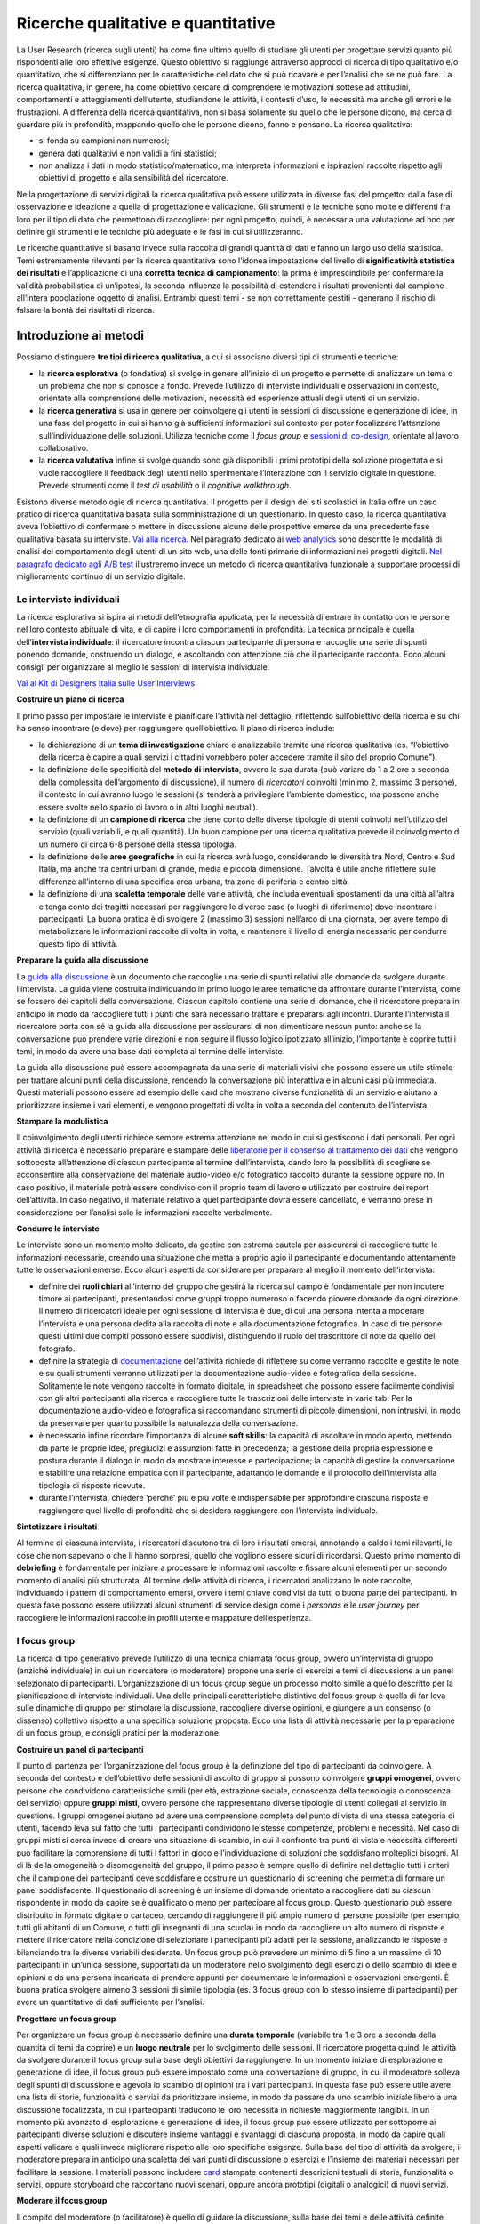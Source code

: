 Ricerche qualitative e quantitative
--------------------

La User Research (ricerca sugli utenti) ha come fine ultimo quello di studiare gli utenti per progettare servizi quanto più rispondenti alle loro effettive esigenze. Questo obiettivo si raggiunge attraverso approcci di ricerca di tipo qualitativo e/o quantitativo, che si differenziano per le caratteristiche del dato che si può ricavare e per l’analisi che se ne può fare. La ricerca qualitativa, in genere, ha come obiettivo cercare di comprendere le motivazioni sottese ad attitudini, comportamenti e atteggiamenti dell’utente, studiandone le attività, i contesti d’uso, le necessità ma anche gli errori e le frustrazioni. A differenza della ricerca quantitativa, non si basa solamente su quello che le persone dicono, ma cerca di guardare più in profondità, mappando quello che le persone dicono, fanno e pensano. La ricerca qualitativa:

-  si fonda su campioni non numerosi;
-  genera dati qualitativi e non validi a fini statistici;
-  non analizza i dati in modo statistico/matematico, ma interpreta informazioni e ispirazioni raccolte rispetto agli obiettivi di progetto e alla sensibilità del ricercatore.

Nella progettazione di servizi digitali la ricerca qualitativa può essere utilizzata in diverse fasi del progetto: dalla fase di osservazione e ideazione a quella di progettazione e validazione. Gli strumenti e le tecniche sono molte e differenti fra loro per il tipo di dato che permettono di raccogliere: per ogni progetto, quindi, è necessaria una valutazione ad hoc per definire gli strumenti e le tecniche più adeguate e le fasi in cui si utilizzeranno.

Le ricerche quantitative si basano invece sulla raccolta di grandi quantità di dati  e fanno un largo uso della statistica. Temi estremamente rilevanti per la ricerca quantitativa sono l’idonea impostazione del livello di **significatività statistica dei risultati** e l’applicazione di una **corretta tecnica di campionamento**: la prima è imprescindibile per confermare la validità probabilistica di un’ipotesi, la seconda influenza la possibilità di estendere i risultati provenienti dal campione all’intera popolazione oggetto di analisi. 
Entrambi questi temi - se non correttamente gestiti - generano il rischio di falsare la bontà dei risultati di ricerca.  
 



Introduzione ai metodi
~~~~~~~~~~~~~~~~~~~~~~

Possiamo distinguere **tre tipi di ricerca qualitativa**, a cui si associano diversi tipi di strumenti e tecniche:

-  la **ricerca esplorativa** (o fondativa) si svolge in genere all’inizio di un progetto e permette di analizzare un tema o un problema che non si conosce a fondo. Prevede l’utilizzo di interviste individuali e osservazioni in contesto, orientate alla comprensione delle motivazioni, necessità ed esperienze attuali degli utenti di un servizio.
-  la **ricerca generativa** si usa in genere per coinvolgere gli utenti in sessioni di discussione e generazione di idee, in una fase del progetto in cui si hanno già sufficienti informazioni sul contesto per poter focalizzare l’attenzione sull’individuazione delle soluzioni. Utilizza tecniche come il *focus group* e `sessioni di co-design <../service-design/gestione-dei-progetti.html#il-workshop-di-co-design>`_, orientate al lavoro collaborativo.
-  la **ricerca valutativa** infine si svolge quando sono già disponibili i primi prototipi della soluzione progettata e si vuole raccogliere il feedback degli utenti nello sperimentare l’interazione con il servizio digitale in questione. Prevede strumenti come il *test di usabilità* o il *cognitive walkthrough*.

Esistono diverse metodologie di ricerca quantitativa. Il progetto per il design dei siti scolastici in Italia offre un caso pratico di ricerca quantitativa basata sulla somministrazione di un questionario. In questo caso, la ricerca quantitativa aveva l’obiettivo di confermare o mettere in discussione alcune delle prospettive emerse da una precedente fase qualitativa basata su interviste. `Vai alla ricerca. <https://docs.italia.it/italia/designers-italia/design-scuole-docs/it/bozza/ricerca/ricerca-quantitativa.html/>`_
Nel paragrafo dedicato ai `web analytics <https://docs.italia.it/italia/designers-italia/design-linee-guida-docs/it/stabile/doc/user-research/web-analytics.html>`_ sono descritte le modalità di analisi del comportamento degli utenti di un sito web, una delle fonti primarie di informazioni nei progetti digitali. `Nel paragrafo dedicato agli A/B test <https://docs.italia.it/docs/design-linee-guida-docs/it/updatejuly/doc/user-research/ricerche-qualitative.html#la-b-testing>`_ illustreremo invece un metodo di ricerca quantitativa funzionale a supportare processi di miglioramento continuo di un servizio digitale. 

Le interviste individuali
^^^^^^^^^^^^^^^^^^^^^^^^^
La ricerca esplorativa si ispira ai metodi dell’etnografia applicata, per la necessità di entrare in contatto con le persone nel loro contesto abituale di vita, e di capire i loro comportamenti in profondità. La tecnica principale è quella dell’**intervista individuale**: il ricercatore incontra ciascun partecipante di persona e raccoglie una serie di spunti ponendo domande, costruendo un dialogo, e ascoltando con attenzione ciò che il partecipante racconta. Ecco alcuni consigli per organizzare al meglio le sessioni di intervista individuale.

`Vai al Kit di Designers Italia sulle User Interviews <https://designers.italia.it/kit/user-interviews/>`_

**Costruire un piano di ricerca**

Il primo passo per impostare le interviste è pianificare l’attività nel dettaglio, riflettendo sull’obiettivo della ricerca e su chi ha senso incontrare (e dove) per raggiungere quell’obiettivo. Il piano di ricerca include:

-  la dichiarazione di un **tema di investigazione** chiaro e analizzabile tramite una ricerca qualitativa (es. “l’obiettivo della ricerca è capire a quali servizi i cittadini vorrebbero poter accedere tramite il sito del proprio Comune”).
-  la definizione delle specificità del **metodo di intervista**, ovvero la sua durata (può variare da 1 a 2 ore a seconda della complessità dell’argomento di discussione), il numero di *ricercatori* coinvolti (minimo 2, massimo 3 persone), il contesto in cui avranno luogo le sessioni (si tenderà a privilegiare l’ambiente domestico, ma possono anche essere svolte nello spazio di lavoro o in altri luoghi neutrali).
-  la definizione di un **campione di ricerca** che tiene conto delle diverse tipologie di utenti coinvolti nell’utilizzo del servizio (quali variabili, e quali quantità). Un buon campione per una ricerca qualitativa prevede il coinvolgimento di un numero di circa 6-8 persone della stessa tipologia.
-  la definizione delle **aree geografiche** in cui la ricerca avrà luogo, considerando le diversità tra Nord, Centro e Sud Italia, ma anche tra centri urbani di grande, media e piccola dimensione. Talvolta è utile anche riflettere sulle differenze all’interno di una specifica area urbana, tra zone di periferia e centro città.
-  la definizione di una **scaletta temporale** delle varie attività, che includa eventuali spostamenti da una città all’altra e tenga conto dei tragitti necessari per raggiungere le diverse case (o luoghi di riferimento) dove incontrare i partecipanti. La buona pratica è di svolgere 2 (massimo 3) sessioni nell’arco di una giornata, per avere tempo di metabolizzare le informazioni raccolte di volta in volta, e mantenere il livello di energia necessario per condurre questo tipo di attività.

**Preparare la guida alla discussione**

La `guida alla discussione <https://docs.google.com/document/d/1Ev6UG3uRbpTPdYsNrqqgDZjiMpVDvPQk-XfriH2QDac/edit?usp=sharing>`_ è un documento che raccoglie una serie di spunti relativi alle domande da svolgere durante l’intervista. La guida viene costruita individuando in primo luogo le aree tematiche da affrontare durante l’intervista, come se fossero dei capitoli della conversazione. Ciascun capitolo contiene una serie di domande, che il ricercatore prepara in anticipo in modo da raccogliere tutti i punti che sarà necessario trattare e prepararsi agli incontri. Durante l’intervista il ricercatore porta con sé la guida alla discussione per assicurarsi di non dimenticare nessun punto: anche se la conversazione può prendere varie direzioni e non seguire il flusso logico ipotizzato all’inizio, l’importante è coprire tutti i temi, in modo da avere una base dati completa al termine delle interviste.

La guida alla discussione può essere accompagnata da una serie di materiali visivi che possono essere un utile stimolo per trattare alcuni punti della discussione, rendendo la conversazione più interattiva e in alcuni casi più immediata. Questi materiali possono essere ad esempio delle card che mostrano diverse funzionalità di un servizio e aiutano a prioritizzare insieme i vari elementi, e vengono progettati di volta in volta a seconda del contenuto dell’intervista.

**Stampare la modulistica**

Il coinvolgimento degli utenti richiede sempre estrema attenzione nel modo in cui si gestiscono i dati personali. Per ogni attività di ricerca è necessario preparare e stampare delle `liberatorie per il consenso al trattamento dei dati <https://docs.google.com/document/d/1JVctSWSJN6tJeno70OjA8Tl_4rs0dIJ5XLoOQbIgo24/edit?usp=sharing>`_ che vengono sottoposte all’attenzione di ciascun partecipante al termine dell’intervista, dando loro la possibilità di scegliere se acconsentire alla conservazione del materiale audio-video e/o fotografico raccolto durante la sessione oppure no. In caso positivo, il materiale potrà essere condiviso con il proprio team di lavoro e utilizzato per costruire dei report dell’attività. In caso negativo, il materiale relativo a quel partecipante dovrà essere cancellato, e verranno prese in considerazione per l’analisi solo le informazioni raccolte verbalmente.

**Condurre le interviste**

Le interviste sono un momento molto delicato, da gestire con estrema cautela per assicurarsi di raccogliere tutte le informazioni necessarie, creando una situazione che metta a proprio agio il partecipante e documentando attentamente tutte le osservazioni emerse. Ecco alcuni aspetti da considerare per preparare al meglio il momento dell’intervista:

-  definire dei **ruoli chiari** all’interno del gruppo che gestirà la ricerca sul campo è fondamentale per non incutere timore ai partecipanti, presentandosi come gruppi troppo numeroso o facendo piovere domande da ogni direzione. Il numero di ricercatori ideale per ogni sessione di intervista è due, di cui una persona intenta a moderare l’intervista e una persona dedita alla raccolta di note e alla documentazione fotografica. In caso di tre persone questi ultimi due compiti possono essere suddivisi, distinguendo il ruolo del trascrittore di note da quello del fotografo.
-  definire la strategia di `documentazione <https://docs.google.com/spreadsheets/d/1AAfWOl6eghAKJn-i-htOKV5j2zSHhAM2IHTNxvxuIWY/edit#gid=1785015941>`_ dell’attività richiede di riflettere su come verranno raccolte e gestite le note e su quali strumenti verranno utilizzati per la documentazione audio-video e fotografica della sessione. Solitamente le note vengono raccolte in formato digitale, in spreadsheet che possono essere facilmente condivisi con gli altri partecipanti alla ricerca e raccogliere tutte le trascrizioni delle interviste in varie tab. Per la documentazione audio-video e fotografica si raccomandano strumenti di piccole dimensioni, non intrusivi, in modo da preservare per quanto possibile la naturalezza della conversazione.
-  è necessario infine ricordare l’importanza di alcune **soft skills**: la capacità di ascoltare in modo aperto, mettendo da parte le proprie idee, pregiudizi e assunzioni fatte in precedenza; la gestione della propria espressione e postura durante il dialogo in modo da mostrare interesse e partecipazione; la capacità di gestire la conversazione e stabilire una relazione empatica con il partecipante, adattando le domande e il protocollo dell’intervista alla tipologia di risposte ricevute.
-  durante l’intervista, chiedere ‘perché’ più e più volte è indispensabile per approfondire ciascuna risposta e raggiungere quel livello di profondità che si desidera raggiungere con l’intervista individuale.

**Sintetizzare i risultati**

Al termine di ciascuna intervista, i ricercatori discutono tra di loro i risultati emersi, annotando a caldo i temi rilevanti, le cose che non sapevano o che li hanno sorpresi, quello che vogliono essere sicuri di ricordarsi. Questo primo momento di **debriefing** è fondamentale per iniziare a processare le informazioni raccolte e fissare alcuni elementi per un secondo momento di analisi più strutturata. Al termine delle attività di ricerca, i ricercatori analizzano le note raccolte, individuando i pattern di comportamento emersi, ovvero i temi chiave condivisi da tutti o buona parte dei partecipanti. In questa fase possono essere utilizzati alcuni strumenti di service design come i *personas* e le *user journey* per raccogliere le informazioni raccolte in profili utente e mappature dell’esperienza.

I focus group
^^^^^^^^^^^^^

La ricerca di tipo generativo prevede l’utilizzo di una tecnica chiamata focus group, ovvero un’intervista di gruppo (anziché individuale) in cui un ricercatore (o moderatore) propone una serie di esercizi e temi di discussione a un panel selezionato di partecipanti. L’organizzazione di un focus group segue un processo molto simile a quello descritto per la pianificazione di interviste individuali. Una delle principali caratteristiche distintive del focus group è quella di far leva sulle dinamiche di gruppo per stimolare la discussione, raccogliere diverse opinioni, e giungere a un consenso (o dissenso) collettivo rispetto a una specifica soluzione proposta. Ecco una lista di attività necessarie per la preparazione di un focus group, e consigli pratici per la moderazione.

**Costruire un panel di partecipanti**

Il punto di partenza per l’organizzazione del focus group è la definizione del tipo di partecipanti da coinvolgere. A seconda del contesto e dell’obiettivo delle sessioni di ascolto di gruppo si possono coinvolgere **gruppi omogenei**, ovvero persone che condividono caratteristiche simili (per età, estrazione sociale, conoscenza della tecnologia o conoscenza del servizio) oppure **gruppi misti**, ovvero persone che rappresentano diverse tipologie di utenti collegati al servizio in questione.
I gruppi omogenei aiutano ad avere una comprensione completa del punto di vista di una stessa categoria di utenti, facendo leva sul fatto che tutti i partecipanti condividono le stesse competenze, problemi e necessità. Nel caso di gruppi misti si cerca invece di creare una situazione di scambio, in cui il confronto tra punti di vista e necessità differenti può facilitare la comprensione di tutti i fattori in gioco e l’individuazione di soluzioni che soddisfano molteplici bisogni.
Al di là della omogeneità o disomogeneità del gruppo, il primo passo è sempre quello di definire nel dettaglio tutti i criteri che il campione dei partecipanti deve soddisfare e costruire un questionario di screening che permetta di formare un panel soddisfacente. Il questionario di screening è un insieme di domande orientato a raccogliere dati su ciascun rispondente in modo da capire se è qualificato o meno per partecipare al focus group. Questo questionario può essere distribuito in formato digitale o cartaceo, cercando di raggiungere il più ampio numero di persone possibile (per esempio, tutti gli abitanti di un Comune, o tutti gli insegnanti di una scuola) in modo da raccogliere un alto numero di risposte e mettere il ricercatore nella condizione di selezionare i partecipanti più adatti per la sessione, analizzando le risposte e bilanciando tra le diverse variabili desiderate.
Un focus group può prevedere un minimo di 5 fino a un massimo di 10 partecipanti in un’unica sessione, supportati da un moderatore nello svolgimento degli esercizi o dello scambio di idee e opinioni e da una persona incaricata di prendere appunti per documentare le informazioni e osservazioni emergenti. È buona pratica svolgere almeno 3 sessioni di simile tipologia (es. 3 focus group con lo stesso insieme di partecipanti) per avere un quantitativo di dati sufficiente per l’analisi.

**Progettare un focus group**

Per organizzare un focus group è necessario definire una **durata temporale** (variabile tra 1 e 3 ore a seconda della quantità di temi da coprire) e un **luogo neutrale** per lo svolgimento delle sessioni.
Il ricercatore progetta quindi le attività da svolgere durante il focus group sulla base degli obiettivi da raggiungere. In un momento iniziale di esplorazione e generazione di idee, il focus group può essere impostato come una conversazione di gruppo, in cui il moderatore solleva degli spunti di discussione e agevola lo scambio di opinioni tra i vari partecipanti. In questa fase può essere utile avere una lista di storie, funzionalità o servizi da prioritizzare insieme, in modo da passare da uno scambio iniziale libero a una discussione focalizzata, in cui i partecipanti traducono le loro necessità in richieste maggiormente tangibili. In un momento più avanzato di esplorazione e generazione di idee, il focus group può essere utilizzato per sottoporre ai partecipanti diverse soluzioni e discutere insieme vantaggi e svantaggi di ciascuna proposta, in modo da capire quali aspetti validare e quali invece migliorare rispetto alle loro specifiche esigenze.
Sulla base del tipo di attività da svolgere, il moderatore prepara in anticipo una scaletta dei vari punti di discussione o esercizi e l’insieme dei materiali necessari per facilitare la sessione. I materiali possono includere `card <https://designers.italia.it/assets/downloads/CoDesignWorkshop_Card%20sorting.pdf>`_ stampate contenenti descrizioni testuali di storie, funzionalità o servizi, oppure storyboard che raccontano nuovi scenari, oppure ancora prototipi (digitali o analogici) di nuovi servizi.

**Moderare il focus group**

Il compito del moderatore (o facilitatore) è quello di guidare la discussione, sulla base dei temi e delle attività definite nella scaletta della sessione. Durante la sessione, il moderatore pone domande specifiche, volte ad avviare la discussione, e cerca di alimentarla chiedendo dettagli, motivazioni e aneddoti sulla base delle risposte raccolte. Se la discussione prosegue in modo naturale e produttivo, il moderatore lascia i partecipanti liberi di confrontarsi e di condividere i diversi punti di vista. Quando invece la conversazione rallenta, oppure si blocca attorno a opinioni contrastanti, il moderatore riprende il controllo della discussione passando a un altro argomento o interpellando una persona specifica all’interno del gruppo. Rivolgersi ai partecipanti chiamandoli con il loro nome proprio è fondamentale per esprimere sempre con chiarezza a chi è indirizzata la domanda (in caso sia necessario) e mettere i partecipanti a proprio agio.
Uno dei rischi dei focus group è quello di avere persone con opinioni molto forti o per natura più estroverse di altre che diventano figure guida nella discussione, allineando le opinioni altrui alle proprie o rispondendo sempre a tutte le domande per primi. Il moderatore deve individuare questi soggetti e trovare il modo di arginare la loro influenza sul gruppo, dando la possibilità a tutti di esprimere la propria opinione, e – se necessario – invitando esplicitamente questi partecipanti a dare spazio anche agli altri nella conversazione.

**Documentare i risultati**

Ciascun focus group viene documentato tramite la raccolta di note relative alle informazioni e osservazioni che emergono durante lo scambio: per questo è bene prevedere una persona dedicata alla raccolta di appunti, in aggiunta al moderatore. Le sessioni possono inoltre essere documentate tramite la registrazione video (in questo caso è necessario chiedere ai partecipanti di firmare il `modulo di liberatoria <https://docs.google.com/document/d/1JVctSWSJN6tJeno70OjA8Tl_4rs0dIJ5XLoOQbIgo24/edit?usp=sharing>`_). I materiali vengono utilizzati per costruire un report dei focus group che va ad informare le successive attività di sviluppo delle soluzioni di

L’A/B testing
^^^^^^^^^^^^^^^^^^^^^^^^

L’A/B testing è una metodologia di analisi che ha l’obiettivo di confrontare due versioni di una pagina web di un sito o di un’applicazione, che differiscono per un elemento specifico. 
Permette quindi di effettuare delle scelte di design basate su dati - secondo l’approccio data-driven tipico della ricerca quantitativa - confermando o confutando delle ipotesi progettuali.

Obiettivo di questo tipo di test è arrivare - tramite ottimizzazioni successive - a superare un problema o migliorare una performance di UX (e non solo). Gli utenti cui il test viene “somministrato” sono **suddivisi in due gruppi ad ognuno dei quali viene mostrata una delle due diverse varianti/configurazioni**. Alla fine del test vengono analizzati e confrontati i dati derivati delle due versioni sperimentate: la variante con la performance migliore rispetto all’obiettivo del test verrà portata avanti nel percorso di sviluppo.  

Caratteristica della metodologia A/B testing è quella di **testare un elemento per volta** così da poter isolare senza ambiguità quale variazione abbia prodotto un determinato risultato. Tramite tale metodologia si possono testare diversi elementi di una pagina web, dalla grafica, al layout e organizzazione degli elementi del sito, ai contenuti: può ad esempio essere interessante utilizzare l’A/B test sui contenuti, sia per esaminare quanto influisca la lunghezza di un testo sulla fruizione del sito, sia per ciò che concerne il microcopy. 

`Vai al kit di supporto per la realizzazione di test A/B <https://designers.italia.it/kit/kits/it/ab-test>`_


